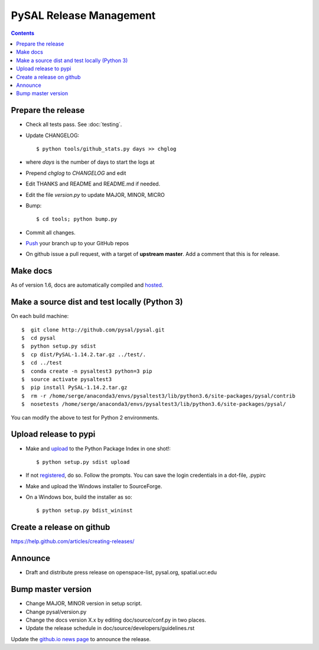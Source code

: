 .. _release:
.. role:: strike

************************
PySAL Release Management
************************
.. contents::

Prepare the release
-------------------

- Check all tests pass. See :doc:`testing`.
- Update CHANGELOG::

     $ python tools/github_stats.py days >> chglog

- where `days` is the number of days to start the logs at
- Prepend `chglog` to `CHANGELOG` and edit
- Edit THANKS and README and README.md if needed.
- Edit the file `version.py` to update MAJOR, MINOR, MICRO
- Bump::

     $ cd tools; python bump.py

- Commit all changes.
- Push_ your branch up to your GitHub repos
- On github issue a pull request, with a target of **upstream master**. 
  Add a comment that this is for release.



Make docs
---------

As of version 1.6, docs are automatically compiled and hosted_.

Make a source dist and test locally (Python 3)
----------------------------------------------

On each build machine::

  $  git clone http://github.com/pysal/pysal.git
  $  cd pysal
  $  python setup.py sdist
  $  cp dist/PySAL-1.14.2.tar.gz ../test/.
  $  cd ../test
  $  conda create -n pysaltest3 python=3 pip
  $  source activate pysaltest3
  $  pip install PySAL-1.14.2.tar.gz
  $  rm -r /home/serge/anaconda3/envs/pysaltest3/lib/python3.6/site-packages/pysal/contrib
  $  nosetests /home/serge/anaconda3/envs/pysaltest3/lib/python3.6/site-packages/pysal/

You can modify the above to test for Python 2 environments.


Upload release to pypi
----------------------

- Make and upload_ to the Python Package Index in one shot!::

   $ python setup.py sdist upload

- If not registered_, do so. Follow the prompts. You can save the
  login credentials in a dot-file, .pypirc

- Make and upload the Windows installer to SourceForge.
- On a Windows box, build the installer as so::

    $ python setup.py bdist_wininst

Create a release on github
--------------------------

https://help.github.com/articles/creating-releases/


Announce
--------

- Draft and distribute press release on openspace-list, pysal.org, spatial.ucr.edu


Bump master version
-------------------

- Change MAJOR, MINOR version in setup script.
- Change pysal/version.py
- Change the docs version X.x by editing doc/source/conf.py in two places.
- Update the release schedule in doc/source/developers/guidelines.rst


Update the `github.io news page <https://github.com/pysal/pysal.github.io/blob/master/_includes/news.md>`_
to  announce the release.

.. _upload: http://docs.python.org/2.7/distutils/uploading.html
.. _registered: http://docs.python.org/2.7/distutils/packageindex.html
.. _source: http://docs.python.org/distutils/sourcedist.html
.. _hosted: http://pysal.readthedocs.org
.. _branch: https://github.com/pysal/pysal/wiki/GitHub-Standard-Operating-Procedures
.. _policy: https://github.com/pysal/pysal/wiki/Example-git-config
.. _create the release: https://help.github.com/articles/creating-releases/
.. _Push: https://github.com/pysal/pysal/wiki/GitHub-Standard-Operating-Procedures
